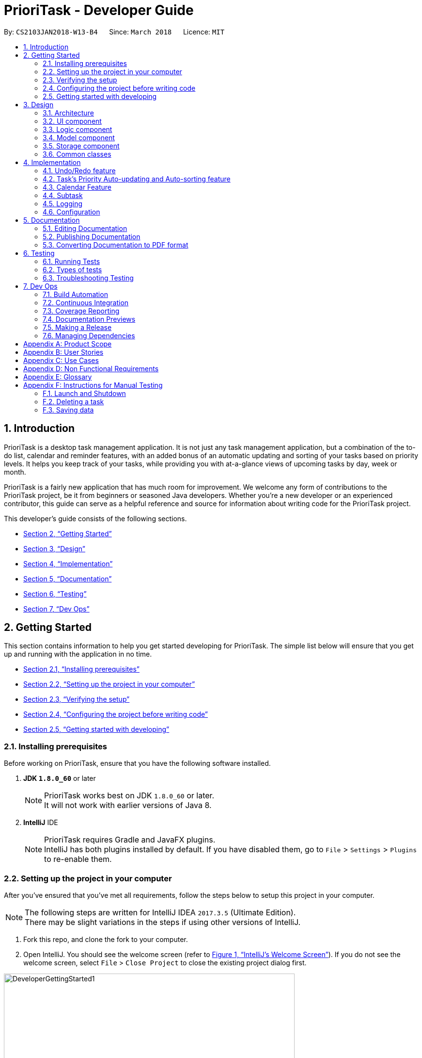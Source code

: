 = PrioriTask - Developer Guide
:linkcss:
:icons: font
:toc:
:toc-title:
:toc-placement: preamble
:sectnums:
:imagesDir: images
:stylesDir: stylesheets
:stylesheet: guides-style.css
:xrefstyle: full
ifdef::env-github[]
:tip-caption: :bulb:
:note-caption: :information_source:
endif::[]
:repoURL: https://github.com/CS2103JAN2018-W13-B4/main

By: `CS2103JAN2018-W13-B4`      Since: `March 2018`      Licence: `MIT`

== Introduction

PrioriTask is a desktop task management application. It is not just any task management application, but a combination of the to-do list, calendar and reminder features, with an added bonus of an automatic updating and sorting of your tasks based on priority levels. It helps you keep track of your tasks, while providing you with at-a-glance views of upcoming tasks by day, week or month.

PrioriTask is a fairly new application that has much room for improvement. We welcome any form of contributions to the PrioriTask project, be it from beginners or seasoned Java developers. Whether you're a new developer or an experienced contributor, this guide can serve as a helpful reference and source for information about writing code for the PrioriTask project.

This developer's guide consists of the following sections.

* <<Getting Started>>
* <<Design>>
* <<Implementation>>
* <<Documentation>>
* <<Testing>>
* <<Dev Ops>>

== Getting Started

This section contains information to help you get started developing for PrioriTask. The simple list below will ensure that you get up and running with the application in no time.

* <<Installing prerequisites>>
* <<Setting up the project in your computer>>
* <<Verifying the setup>>
* <<Configuring the project before writing code>>
* <<Getting started with developing>>

=== Installing prerequisites

Before working on PrioriTask, ensure that you have the following software installed.

. *JDK `1.8.0_60`* or later
+
[NOTE]
PrioriTask works best on JDK `1.8.0_60` or later. +
It will not work with earlier versions of Java 8.
+

. *IntelliJ* IDE
+
[NOTE]
PrioriTask requires Gradle and JavaFX plugins. +
IntelliJ has both plugins installed by default. If you have disabled them, go to `File` > `Settings` > `Plugins` to re-enable them.

=== Setting up the project in your computer

After you've ensured that you've met all requirements, follow the steps below to setup this project in your computer.

[NOTE]
The following steps are written for IntelliJ IDEA `2017.3.5` (Ultimate Edition). +
There may be slight variations in the steps if using other versions of IntelliJ.

. Fork this repo, and clone the fork to your computer.
. Open IntelliJ. You should see the welcome screen (refer to <<fig-GettingStarted1>>). If you do not see the welcome screen, select `File` > `Close Project` to close the existing project dialog first.

[[fig-GettingStarted1]]
.IntelliJ's Welcome Screen
image::DeveloperGettingStarted1.png[width="600"]

[start=3]
. Click on `Import Project`.
. Locate the cloned folder, and select it. Click `OK`. You will be directed to the `Import Project` window (refer to <<fig-GettingStarted2>>).

[[fig-GettingStarted2]]
.The first page of the `Import Project` window
image::DeveloperGettingStarted2.png[width="600"]

[start=5]
. Check the `Create project from existing sources` box and click `Next`. You will be directed to the next window (refer to <<fig-GettingStarted3>>).

[[fig-GettingStarted3]]
.The second page of the `Import Project` window
image::DeveloperGettingStarted3.png[width="600"]

[start=6]
. Fill up the necessary information as follows, and click `Next`. You will be directed to the next window.
. Click `Next` until to reach the window to select the project SDK (refer to <<fig-GettingStarted4>>).

[[fig-GettingStarted4]]
.Selecting project SDK in the `Import Project` window
image::DeveloperGettingStarted4.png[width="600"]

[start=8]
. Click on the JDK `1.8` folder in the left pane and click `Next`. If you do not see a JDK `1.8` folder, click on `+` > `JDK`, and find the directory of the JDK.
. Click `Next` until you reach the last window. Click `Finish` to complete the import of the project. The project will be loaded and you will be brought to the main project window (refer to <<fig-GettingStarted5>>).

[[fig-GettingStarted5]]
.Main Project Window
image::DeveloperGettingStarted5.png[width="600"]

[start=10]
. Select `File` > `New` > `Module from Existing Sources...`.
. Locate the `build.gradle` file and select it. Click `OK`. You will be directed to the `Import Module from Gradle` window (refer to <<fig-GettingStarted6>>).

[[fig-GettingStarted6]]
.`Import Module from Gradle` Window
image::DeveloperGettingStarted6.png[width="600"]

. Click `OK` to accept the default settings.
. Open the `Terminal` (select `Tool Windows` > `Terminal`) and run the command `gradlew processResources` (run `./gradlew processResources` for Mac/Linux users). It should finish with the `BUILD SUCCESSFUL` message. +
This will generate all resources required by the application and tests.

=== Verifying the setup

After setting up the project, do the following steps to verify that the project has been correctly set up.

. Run the `seedu.organizer.MainApp` and try a few commands. You may refer to the <<UserGuide#, UserGuide.adoc>> for more information about the commands.
. <<Testing,Run the tests>> to ensure they all pass.

=== Configuring the project before writing code

Before you begin developing, there are a few configurations to be done to ensure that the code you write meets our project standards.

==== Configuring the coding style

This project follows https://github.com/oss-generic/process/blob/master/docs/CodingStandards.adoc[oss-generic coding standards]. IntelliJ's default style is mostly compliant with ours but it uses a different import order from ours. To rectify,

. Go to `File` > `Settings...` (Windows/Linux), or `IntelliJ IDEA` > `Preferences...` (Mac).
. Select `Editor` > `Code Style` > `Java`.
. Click on the `Imports` tab to set the order.

* For `Class count to use import with '\*'` and `Names count to use static import with '*'`: Set to `999` to prevent IntelliJ from contracting the import statements.
* For `Import Layout`: The order is `import static all other imports`, `import java.\*`, `import javax.*`, `import org.\*`, `import com.*`, `import all other imports`. Add a `<blank line>` between each `import`.

Optionally, you can follow the <<UsingCheckstyle#, UsingCheckstyle.adoc>> document to configure Intellij to check style-compliance as you write the code.

==== Setting up CI

This project relies heavily on Travis to perform Continuous Integration (CI). You may also set up Travis for your fork. See <<UsingTravis#, UsingTravis.adoc>> to learn how to set it up.

After setting up Travis, you can optionally set up coverage reporting for your team fork (see <<UsingCoveralls#, UsingCoveralls.adoc>>).

[NOTE]
Coverage reporting could be useful for a team repository that hosts the final version, but is not that useful for your personal fork.

Optionally, you can set up AppVeyor as a second CI (see <<UsingAppVeyor#, UsingAppVeyor.adoc>>).

[NOTE]
Having both Travis and AppVeyor ensures the application works on both Unix-based platforms and Windows-based platforms (Travis is Unix-based and AppVeyor is Windows-based).

=== Getting started with developing

When you are ready to start developing,

1. Read <<Design-Architecture>> to get some sense of the overall design.
2. Look at <<Implementation>> to find out more about the major features, and better understand how you can contribute enhancements to those features.

== Design

PrioriTask consists of multiple components written in Java, with data being written and stored in XML files. This section contains an overview of the architecture systems used to design and implement the application, and an introduction to some of its major components.

[[Design-Architecture]]
=== Architecture

The *_Architecture Diagram_* given below explains the high-level design of the application.

[TIP]
The `.pptx` files used to create diagrams in this document can be found in the link:{repoURL}/docs/diagrams/[diagrams] folder. To update a diagram, modify the diagram in the pptx file, select the objects of the diagram, and choose `Save as picture`.

.Architecture Diagram
image::Architecture.png[width="600"]

Given below is a quick overview of each component. The two main components of the application includes:

. `Main`, with only one class called link:{repoURL}/src/main/java/seedu/address/MainApp.java[`MainApp`]. It is responsible for,

.. Initializing the components in the correct sequence, and connecting them up with each other at application launch.
.. Shutting down the components and invoking cleanup method where necessary during shut down.

. <<Design-Commons,*`Commons`*>>, representing a collection of classes used by multiple other components. Two of those classes play important roles at the architecture level.

.. `EventsCenter` : This class (written using https://github.com/google/guava/wiki/EventBusExplained[Google's Event Bus library]) is used by components to communicate with other components using events (i.e. a form of _Event Driven_ design).
.. `LogsCenter` : This class is used by many classes to write log messages to the application's log file.

The rest of the application consists of four components:

. <<Design-Ui,*`UI`*>>: Represents the UI of the application
. <<Design-Logic,*`Logic`*>>: Executes commands
. <<Design-Model,*`Model`*>>: Holds the data of the application in-memory
. <<Design-Storage,*`Storage`*>>: Reads data from, and writes data to, the hard disk

Each of the four components,

* Defines its _API_ in an `interface` with the same name as the Component.
* Exposes its functionality using a `{Component Name}Manager` class.

For example, the `Logic` component (refer to <<fig-LogicComponent>>) defines it's API in the `Logic.java` interface and exposes its functionality using the `LogicManager.java` class.

[[fig-LogicComponent]]
.Class Diagram of the Logic Component
image::LogicClassDiagram.png[width="800"]

[.infoblock]
====
[infoblock-title]#*More Information*#

[discrete]
==== Events-Driven nature of the design

The _Sequence Diagram_ below shows how the components interact for the scenario where the user issues the command `delete 1`.

.Component interactions for `delete 1` command (part 1)
image::SDforDeleteTask.png[width="800"]

[NOTE]
Note how the `Model` simply raises a `OrganizerChangedEvent` when the Organizer data are changed, instead of asking the `Storage` to save the updates to the hard disk.

The diagram below shows how the `EventsCenter` reacts to that event, which eventually results in the updates being saved to the hard disk and the status bar of the UI being updated to reflect the 'Last Updated' time.

.Component interactions for `delete 1` command (part 2)
image::SDforDeleteTaskEventHandling.png[width="800"]

[NOTE]
Note how the event is propagated through the `EventsCenter` to the `Storage` and `UI` without `Model` having to be coupled to either of them. This is an example of how this Event Driven approach helps us reduce direct coupling between components.
====

The sections below give more details of each component.

[[Design-Ui]]
=== UI component

The UI consists of a `MainWindow` that is made up of numerous parts (e.g.`CommandBox`, `ResultDisplay`, `TaskListPanel`, `StatusBarFooter`, `CalendarPanel`, etc.). All these, including the `MainWindow`, inherit from the abstract `UiPart` class.

The class diagram below describes the structure of the `UI` component.

.Structure of the UI Component
image::UiClassDiagram.png[width="800"]

*API* : link:{repoURL}/src/main/java/seedu/organizer/ui/Ui.java[`Ui.java`]

The `UI` component uses JavaFX UI framework. The layout of these UI parts are defined in matching `.fxml` files that are in the `src/main/resources/view` folder. For example, the layout of the link:{repoURL}/src/main/java/seedu/address/ui/MainWindow.java[`MainWindow`] is specified in link:{repoURL}/src/main/resources/view/MainWindow.fxml[`MainWindow.fxml`]

The `UI` component,

* Executes user commands using the `Logic` component.
* Binds itself to some data in the `Model` so that the UI can auto-update when data in the `Model` change.
* Responds to events raised from various parts of the App and updates the UI accordingly.

[[Design-Logic]]
=== Logic component

The `Logic` component consists of the commands and their respective parsers (if necessary). For commands requiring parsers, they are defined in `.java` files prefixed with _'-Parser'_ that are in the `src/main/java/logic/parser` folder. For example, the parser for `AddCommand` is specified in `AddCommandParser.java`.

The class diagram below gives an overview of the structure of the `Logic` component.

[[fig-LogicClassDiagram]]
.Structure of the Logic Component
image::LogicClassDiagram.png[width="800"]

*API* :
link:{repoURL}/src/main/java/seedu/organizer/logic/Logic.java[`Logic.java`]

There are two types of commands. Commands that modify the state of the organizer inherit from the `UndoableCommand` class, to be used by the undo/redo mechanism (see <<Undo/Redo feature>> for more information). Commands that do not modify the state of the organizer, and cannot be undone, inherit from the `Command` class instead.

The class diagram below gives a more detailed overview of how the command system in the `Logic` component works. It shows the finer details concerning `XYZCommand` and `Command` in <<fig-LogicClassDiagram>>.

.Structure of Commands in the Logic Component
image::LogicCommandClassDiagram.png[width="800"]

Given below is the Sequence Diagram for interactions within the `Logic` component for the `execute("delete 1")` API call.

.Interactions Inside the Logic Component for the `delete 1` Command
image::DeleteTaskSdForLogic.png[width="800"]

The sequence flow is as follows:

.  `Logic` uses the `OrganizerParser` class to parse the user command.
.  This results in a `Command` object which is executed by the `LogicManager`.
.  The command execution can affect the `Model` (e.g. adding a task) and/or raise events.
.  The result of the command execution is encapsulated as a `CommandResult` object which is passed back to the `UI`.

[[Design-Model]]
=== Model component

The `Model` component consists of a `UniqueTaskList` and `UniqueTagList` that contains and manipulates the data within the application using an `ObservableList`. The component also includes `Task`, and its respective parameters (e.g. `Name`, `Priority`, `Date Added`, etc.).

The class diagram below gives an overview of the structure of the `Model` component.

.Structure of the Model Component
image::ModelClassDiagram.png[width="800"]

*API* : link:{repoURL}/src/main/java/seedu/organizer/model/Model.java[`Model.java`]

The `Model`,

* stores a `UserPref` object that represents the user's preferences.
* stores the Organizer data.
* updates Tasks' priority levels within the Organizer via the `UniqueTaskList` automatically.
* sorts tasks within the Organizer.
* exposes an unmodifiable `ObservableList<Task>` that can be 'observed' (e.g. the UI can be bound to this list so that the UI automatically updates when the data in the list changes).
* does not depend on any of the other three components.

[[Design-Storage]]
=== Storage component

The `Storage` component consists of the `XmlOrganizerStorage`, which reads data from, and writes data to, the hard disk. Data is stored in XML format, and can be retrieved from `data` > `organizer.xml`. The component also contains the `UserPrefsStorage`, which stores user preferences (e.g. the application window's preferred height and width) in a JSON file. The file is titled `preferences.json`, and can be retrieved from the main folder.

The class diagram below gives an overview of the structure of the `Storage` component.

.Structure of the Storage Component
image::StorageClassDiagram.png[width="800"]

*API* : link:{repoURL}/src/main/java/seedu/organizer/storage/Storage.java[`Storage.java`]

The `Storage` component,

* saves `UserPref` objects in JSON format and reads it back.
* saves the Organizer data in XML format and reads it back.

[[Design-Commons]]
=== Common classes

Classes used by multiple components are in the `seedu.organizer.commons` package. Such classes include the `EventsCenter` and `LogsCenter`.

== Implementation

This section describes some noteworthy details on how certain features are implemented.

// tag::undoredo[]
=== Undo/Redo feature
==== Current Implementation

The undo/redo mechanism is facilitated by an `UndoRedoStack`, which resides inside `LogicManager`. It supports undoing and redoing of commands that modifies the state of the organizer (e.g. `add`, `edit`). Such commands inherit from `UndoableCommand`.

`UndoRedoStack` only deals with `UndoableCommands`. Commands that cannot be undone inherit from `Command` instead. The following diagram shows the inheritance diagram for commands:

.Reference from Figure 7.
image::LogicCommandClassDiagram.png[width="800"]

`UndoableCommand` adds an extra layer between the abstract `Command` class and concrete commands that can be undone, such as the `DeleteCommand`. Note that extra tasks need to be done when executing a command in an _undoable_ way, such as saving the state of the organizer before execution. `UndoableCommand` contains the high-level algorithm for those extra tasks while child classes implement the details of how to execute the class-specific command. Note that this technique of putting the high-level algorithm in the parent class and lower-level steps of the algorithm in child classes is also known as the https://www.tutorialspoint.com/design_pattern/template_pattern.htm[template pattern].

Commands that are not undoable are implemented this way:
[source,java]
----
public class ListCommand extends Command {
    @Override
    public CommandResult execute() {
        // ... list logic ...
    }
}
----

With the extra layer, the commands that are undoable are implemented this way:
[source,java]
----
public abstract class UndoableCommand extends Command {
    @Override
    public CommandResult execute() {
        // ... undo logic ...

        executeUndoableCommand();
    }
}

public class DeleteCommand extends UndoableCommand {
    @Override
    public CommandResult executeUndoableCommand() {
        // ... delete logic ...
    }
}
----

===== Scenario

Suppose that the user has just launched the application. The `UndoRedoStack` will be empty at the beginning.

The user executes a new `UndoableCommand`, `delete 5`, to delete the 5th task in the organizer. The current state of the organizer is saved before the `delete 5` command executes. The `delete 5` command will then be pushed onto the `undoStack` (the current state is saved together with the command).

.UndoRedoStack `delete 5` command execution
image::UndoRedoStartingStackDiagram.png[width="800"]

As the user continues to use the program, more commands are added into the `undoStack`. For example, the user may execute `add n/Study ...` to add a new task.

.UndoRedoStack `add n/Study ...` command execution
image::UndoRedoNewCommand1StackDiagram.png[width="800"]

[NOTE]
If a command fails its execution, it will not be pushed to the `UndoRedoStack` at all.

The user now decides that adding the task was a mistake, and decides to undo that action using `undo`.

We will pop the most recent command out of the `undoStack` and push it back to the `redoStack`. We will restore the organizer to the state before the `add` command executed.

.UndoRedoStack `undo` command execution
image::UndoRedoExecuteUndoStackDiagram.png[width="800"]

[NOTE]
If the `undoStack` is empty, then there are no other commands left to be undone, and an `Exception` will be thrown when popping the `undoStack`.

The following sequence diagram shows how the undo operation works:

.UndeRedoStack sequence diagram
image::UndoRedoSequenceDiagram.png[width="800"]

Redo does the exact opposite (pops from `redoStack`, push to `undoStack`, and restores the organizer to the state after the command is executed).

[NOTE]
If the `redoStack` is empty, then there are no other commands left to be redone, and an `Exception` will be thrown when popping the `redoStack`.

The user now decides to execute a new command, `clear`. As before, `clear` will be pushed into the `undoStack`. This time the `redoStack` is no longer empty. It will be purged as it no longer make sense to redo the `add n/Study` command (this is the behavior that most modern desktop applications follow).

.UndoRedoStack `clear` command execution
image::UndoRedoNewCommand2StackDiagram.png[width="800"]

Commands that are not undoable are not added into the `undoStack`. For example, `list`, which inherits from `Command` rather than `UndoableCommand`, will not be added after execution:

.UndoRedoStack `list` command execution
image::UndoRedoNewCommand3StackDiagram.png[width="800"]

The following activity diagram summarizes what happens inside the `UndoRedoStack` when a user executes a new command:

.UndoRedoStack activity diagram
image::UndoRedoActivityDiagram.png[width="650"]

==== Design Considerations

===== Aspect: Implementation of `UndoableCommand`

* **Alternative 1 (current choice):** Add a new abstract method `executeUndoableCommand()`
** Pros: Any undone/redone functionality is not lost as it is now part of the default behaviour. Classes that deal with `Command` do not have to know that `executeUndoableCommand()` exist.
** Cons: Hard for new developers to understand the template pattern.
* **Alternative 2:** Just override `execute()`
** Pros: Does not involve the template pattern, easier for new developers to understand.
** Cons: Classes that inherit from `UndoableCommand` must remember to call `super.execute()`, or lose the ability to undo/redo.

===== Aspect: How undo & redo executes

* **Alternative 1 (current choice):** Saves the entire organizer.
** Pros: Easy to implement.
** Cons: May have performance issues in terms of memory usage.
* **Alternative 2:** Individual command knows how to undo/redo by itself.
** Pros: Will use less memory (e.g. for `delete`, just save the task being deleted).
** Cons: Need to ensure that the implementation of the counter to each command is correct.


===== Aspect: Type of commands that can be undone/redone

* **Alternative 1 (current choice):** Only include commands that modifies the organizer (`add`, `clear`, `edit`).
** Pros: Only reverts changes that are hard to change back (the view can easily be re-modified as no data are * lost).
** Cons: User might think that undo also applies when the list is modified (undoing filtering for example), * only to realize that it does not do that, after executing `undo`.
* **Alternative 2:** Include all commands.
** Pros: Might be more intuitive for the user.
** Cons: User have no way of skipping such commands if he or she just want to reset the state of the organizer and not the view.
**Additional Info:** See our discussion  https://github.com/se-edu/addressbook-level4/issues/390#issuecomment-298936672[here].


===== Aspect: Data structure to support the undo/redo commands

* **Alternative 1 (current choice):** Use separate stack for undo and redo
** Pros: Easy to understand for new Computer Science student undergraduates, who are likely to be * the new incoming developers of our project.
** Cons: Logic is duplicated twice. For each new command executed, both `HistoryManager` and `UndoRedoStack` must be updated.
* **Alternative 2:** Use `HistoryManager` for undo/redo
** Pros: Do not need to maintain a separate stack, and just reuse what is already in the codebase.
** Cons: Requires dealing with commands that have already been undone: Must remember to skip these commands. Violates Single Responsibility Principle and Separation of Concerns as `HistoryManager` now needs to do two * different things.
// end::undoredo[]

// tag::taskpriority[]
=== Task's Priority Auto-updating and Auto-sorting feature
==== Current Implementation

The autoupdating and autosorting mechanism resides inside `UniqueTaskList`. The `UniqueTaskList` is responsible for updating each Task’s priority level and sorting the `ObservableList<Task>` whenever a new `Task` is added. In addition, whenever a `Task` is edited, the `ObservableList<Task>` is sorted again.

===== Description of `UniqueTaskList` 's `add` method

The `add` method of the `UniqueTaskList` class is implemented as such:

[source,java]
----
public void add(Task toAdd) throws DuplicateTaskException {
    //check non null and no duplicate task
    toAdd = updatePriority(toAdd);
    internalList.add(toAdd);
    sortTasks();
}
----

===== Priority Auto-updating feature

The `updatePriority` method returns a new `Task` with a new `Priority` based on the current date, `AddedDate`, and `Deadline`.

The new `Priority` level will remain within the range of 0 - 9. The new `Priority` is calculated as such :

* If the current date is equal to the `AddedDate`
** `Priority` remains the same.
* If the current date is past the `Deadline`
** `Priority` is set to the `HIGHEST_SETTABLE_PRIORITY_LEVEL` : 9
* If the current date is before the `Deadline` and not equal to the `AddedDate`
** `Priority` is calculated via the following formula :

[source,java]
----
priorityDifferenceFromMax = HIGHEST_SETTABLE_PRIORITY_LEVEL - currentPriority

dayDifferenceCurrentToDeadline = Duration.between(currentDate, deadline)

dayDifferenceAddedToDeadline = Duration.between(dateAdded, deadline)

priorityToIncrease = priorityDifferenceFromMax * ((dayDifferenceAddedToDeadline - dayDifferenceCurrentToDeadline) / dayDifferenceAddedToDeadline)

newPriority = currentPriority + priorityToIncrease
----

The new `Task` with its updated `Priority` will then be added to `UniqueTaskList`’s `internalList`. Following that, the `internalList` is sorted via the `sortTasks` method. The `sortTasks` method is implemented as such:

[source,java]
----
private void sortTasks() {
    internalList.sort(Task.priorityComparator());
}
----

===== Task Auto-sorting feature

The `sortTasks` method makes use of the `ObservableList` class’s `sort` method and `Task`’s `priorityComparator` method. The `priorityComparator` method returns a `Comparator` that sorts `Task` s based on descending `Priority` levels. The `internalList` is sorted with respect to the comparator.

===== Scenario

Consider an `addTask` method call by the `Organizer`. The current date is 2018-03-19.

The following is a sequence diagram which represents the `Organizer` adding a Study `Task`.

.addTask(Study) method execution sequence diagram
image::OrganizerAddTaskSequenceDiagram.png[width="800"]

Suppose the `tasks` currently contains the following two `Task` s.

.`tasks` 's initial `Task` s
image::OrganizerAddTaskDiagram1.png[width="600"]

The following figure represents the "Study" `Task`.

."Study" `Task`
image::OrganizerAddTaskDiagram2.png[width="200"]

When `tasks` calls `updatePriority(Study)`, the new priority level is calculated as such :

[source,java]
----
priorityDifferenceFromMax = 9 - 0 = 9

dayDifferenceCurrentToDeadline = 14

dayDifferenceAddedToDeadline = 31

priorityToIncrease = 9 * ((31 - 14) / 31) = 4

newPriority = 0 + 4 = 4
----

A new "Study" `Task` is created and added to the `internalList`.

.`internalList` after "Study" `Task` is added
image::OrganizerAddTaskDiagram3.png[width="600"]

The `sortTasks` method is then called, which calls the `priorityCompartor` method, and uses the `Comparator` returned to sort the `Task` s. This results in the following `UniqueTaskList`.

.`internalList` after `sortTasks` is called
image::OrganizerAddTaskDiagram4.png[width="600"]

==== Design Considerations
===== Aspect : Implementation of `updatePriority`

* Alternative 1 (current choice): Add a new method `updatePriority` in UniqueTaskList’s `add`
** Pros : Convenient to update the priority during this method call; since during initialization of `Organizer`, `add` is called for every `Task` to initialize the `UniqueTaskList`.
** Cons : Possible violation of Single Responsibility Principle and Separation of Concerns as `UniqueTaskList` now updates `Task` priorities and stores `Task` s.
* Alternative 2 : Add a new class `UpdatedUniqueTaskList` which extends `UniqueTaskList`
** Pros : Removes violation of Single Responsibility Principle and Separation of Concerns in Alternative 1.
** Cons : Repeats the logic in `UniqueTaskList` while adding one method.

===== Aspect : How `updatePriority` executes

* Alternative 1 (current choice) : Return a new `Task` with new `Priority`
** Pros : Easy to implement.
** Cons : A new object is created twice during every addition, even if `Priority` is not updated; Hence slightly inefficient.
* Alternative 2 : Edit the `Priority` parameter of the `Task`
** Pros : No new objects are created.
** Cons : Requires major overhaul of `Task` and it’s parameters to be mutable.

===== Aspect : Scope of `updatePriority` and `sortTasks`

* Alternative 1 (current choice) : Implement within `Model`
** Pros : No need to deal with commands, and fits with the idea of automation.
** Cons : Concern of updating priorities and sorting tasks may not lie with `Model` but `Logic`.
* Alternative 2 : Implement within `Logic`
** Pros : Fits with the concern of updating priorities and sorting tasks.
** Cons : Requires development of commands and extra command calls to be automatically called upon start of application; unnecessary trouble for same feature.

// end::taskpriority[]

// tag::calendar[]
=== Calendar Feature
==== Current Implementation

The calendar feature is facilitated by the `Calendar` class, which supports the `CalendarPanel`. The `Calendar` is responsible for displaying a monthly calendar view to the users through the `CalendarPanel`. The following diagram describes the structure of the calendar system:

.UML Class Diagram for Calendar
image::CalendarComponentClassDiagram.png[width="800"]

As you can see from the diagram, `MonthView` facilitates the drawing of the calendar, while `Calendar` supports the display of the calendar onto the `CalendarPanel`. The `MonthView` interacts very closely with the corresponding FXML file.

The following diagram shows the basic layout of the calendar:

.Basic Calendar Layout
image::MonthViewLayoutDiagram.png[width="700"]

The basic calendar layout (refer to Figure 25) is reflected in `MonthView.fxml`. It is loaded by `MonthView` which uses the JavaFX layout objects extensively when drawing the calendar. An example would be the `addMonthDate` method, which adds a particular date to the exact `column` and `row` of the `taskCalendar`.

The `addMonthDate` method is implemented as such:

[source,java]
----
private void addMonthDate(Text dateToPrint, int column, int row) {
    taskCalendar.add(dateToPrint, column, row);
    taskCalendar.setHalignment(dateToPrint, HPos.LEFT);
    taskCalendar.setValignment(dateToPrint, VPos.TOP)
}
----

Both the `Calendar` and `CalendarPanel` use the JavaFX `StackPane` object as a placeholder for the `MonthView`. After loading the respective FXML files, methods in the `Calendar` and `CalendarPanel` fetch the display for the `MonthView` as such:

[source,java]
----
public void getCurrentMonth(YearMonth currentYearMonth) throws IOException {
    // draws the calendar for the current month
    calendarPlaceholder.getChildren().add(monthView.getRoot());
}

private void createMainView() throws IOException {
    // fetches the calendar view
    calendarPane.getChildren().add(calendar.getRoot());
}
----

// end::calendar[]

// tag::subtask[]
=== Subtask
==== Current Implementation

Subtask feature allows user to split their tasks into multiple subtasks. This feature allows user to better
manage their task. It is implemented using `Subtask` class and `UniqueSubtaskList` class as shown by the diagram below:

.Subtask UML Class Diagram
image::SubtaskComponentDiagram.png[width="500"]

`UniqueSubtaskList` is created to ensure that no task has a duplicated subtask.

*Subtask management*

To manage the subtasks (Add, edit, etc), a copy of the `Task` object is created, since `Task` is immutable.

==== Design Consideration
===== Aspect: Implementation of `Subtask`
* **Alternative 1 (current implementation):** Add a new class `Subtask`
** Pros: Better isolation and easier modification to `Subtask` if needed.
** Cons: Restricts the possibility of having a subtask that has subtasks.

* **Alternative 2:** Use current `Task` class
** Pros: Easier to implement and subtask will share the same properties with `Task`.
** Cons: Possibility of having a cyclic subtask (a task that is also a subtask of it self) if not handled carefully.

===== Aspect: Implementation of `UniqueSubtaskList`
* **Alternative 1 (current implementation):** Use `List` to store subtasks.
** Pros: Easier to implement.
** Cons: Performance issues when data is large, since most operations in `UniqueSubtaskList`
is `O(n)`.

* **Alternative 2 (Planned for implementation):** Use a combination of BBST and LinkedList to store subtasks.
** Pros: Faster than the first alternative since each operation is `O(log n)`.
** Cons: Harder to implement and more robust testing is required since it is more bug prone.

// end::subtask[]

=== Logging

We are using `java.util.logging` package for logging. The `LogsCenter` class is used to manage the logging levels and logging destinations.

* The logging level can be controlled using the `logLevel` setting in the configuration file (See <<Implementation-Configuration>>).
* The `Logger` for a class can be obtained using `LogsCenter.getLogger(Class)` which will log messages according to the specified logging level.
* Currently log messages are output through the `Console` and to a `.log` file.

*Logging Levels*

* `SEVERE` : A message level indicating a _serious_ failure (e.g. failure resulting in application termination).
* `WARNING` : A message level indicating a _potential_ problem (e.g. application can still continue, but do so with caution).
* `INFO` : A message level for _informational_ messages (e.g. noteworthy actions by the application).
* `FINE` : A message level providing _tracing_ information (e.g. print the actual list of an array instead of its size).

[[Implementation-Configuration]]
=== Configuration

Certain properties of the application (e.g App name, logging level) can be controlled through the configuration file (default: `config.json`).

== Documentation

Asciidoc is used for writing documentation.

[NOTE]
Asciidoc was chosen over Markdown as asciidoc provides more flexibility in formatting.

=== Editing Documentation

See <<UsingGradle#rendering-asciidoc-files, UsingGradle.adoc>> to learn how to render `.adoc` files locally to preview the end result of edits.

Alternatively, the AsciiDoc plugin for IntelliJ provides a real-time view of `.adoc` file edits .

=== Publishing Documentation

See <<UsingTravis#deploying-github-pages, UsingTravis.adoc>> to learn how to deploy GitHub Pages using Travis.

=== Converting Documentation to PDF format

https://www.google.com/chrome/browser/desktop/[Google Chrome] can be used for converting documentation to PDF format, as Chrome's PDF engine preserves hyperlinks used in webpages.

The following are the steps to convert the project documentation files to PDF format:

.  Follow the instructions in <<UsingGradle#rendering-asciidoc-files, UsingGradle.adoc>> to convert the AsciiDoc files in the `docs/` directory to HTML format.
.  Access the generated HTML files in the `build/docs` folder, right click on them and select `Open with` -> `Google Chrome`.
.  Within Chrome, click on the `Print` option in Chrome's menu.
.  Set the destination to `Save as PDF`, then click `Save` to save a copy of the file in PDF format. For the best results, use the settings indicated in the screenshot below.

.Saving documentation as PDF files in Chrome
image::chrome_save_as_pdf.png[width="300"]

[[Testing]]
== Testing

=== Running Tests

There are three ways to run tests.

[TIP]
The most reliable way to run tests is the third method. The first two methods might fail some GUI tests due to platform/resolution-specific idiosyncrasies.

*Method 1: Using IntelliJ JUnit test runner*

* To run all tests, right-click on the `src/test/java` folder and choose `Run 'All Tests'`.
* To run a subset of tests, you can right-click on a test package, test class, or a test and choose `Run 'ABC'`.

*Method 2: Using Gradle*

* Open a console and run the command `gradlew clean allTests` (Mac/Linux: `./gradlew clean allTests`).

[NOTE]
See <<UsingGradle#, UsingGradle.adoc>> for more info on how to run tests using Gradle.

*Method 3: Using Gradle (headless)*

Thanks to the https://github.com/TestFX/TestFX[TestFX] library, GUI tests can be run in the _headless_ mode. In the headless mode, GUI tests do not show up on the screen. This means that the developer is free to do something else while the tests are running.

To run the tests in headless mode, open a console and run the command `gradlew clean headless allTests` (Mac/Linux: `./gradlew clean headless allTests`).

=== Types of tests

There are two types of tests:

.  *GUI Tests* - Tests involving the GUI. They include:
.. _System Tests_ that tests the entire App by simulating user actions on the GUI. These are found in the `systemtests` package.
.. _Unit tests_ that test individual components. These are found in `seedu.organizer.ui` package.
.  *Non-GUI Tests* - Tests not involving the GUI. They include:
..  _Unit tests_ targeting the lowest level methods/classes. +
e.g. `seedu.organizer.commons.StringUtilTest`
..  _Integration tests_ that check the integration of multiple code units (these code units are assumed to be working). +
e.g. `seedu.organizer.storage.StorageManagerTest`
..  Hybrids of _unit_ and _integration_ tests. These tests check multiple code units as well as how they are connected together. +
e.g. `seedu.organizer.logic.LogicManagerTest`


=== Troubleshooting Testing
**Problem: `HelpWindowTest` fails with a `NullPointerException`.**

* Reason: `UserGuide.html`, a dependency which should be found in `src/main/resources/docs`, is missing.
* Solution: Execute Gradle task `processResources`.

== Dev Ops

=== Build Automation

See <<UsingGradle#, UsingGradle.adoc>> to learn how to use Gradle for build automation.

=== Continuous Integration

https://travis-ci.org/[Travis CI] and https://www.appveyor.com/[AppVeyor] are used to perform _Continuous Integration_ on the project. See <<UsingTravis#, UsingTravis.adoc>> and <<UsingAppVeyor#, UsingAppVeyor.adoc>> for more details.

=== Coverage Reporting

https://coveralls.io/[Coveralls] is used to track the code coverage of the project. See <<UsingCoveralls#, UsingCoveralls.adoc>> for more details.

=== Documentation Previews
When a pull request contains changes to asciidoc files, https://www.netlify.com/[Netlify] can be used to preview a HTML version of the edited asciidoc files. See <<UsingNetlify#, UsingNetlify.adoc>> for more details.

=== Making a Release

The following are steps to create a new release:

.  Update the version number in link:{repoURL}/src/main/java/seedu/address/MainApp.java[`MainApp.java`].
.  Generate a JAR file <<UsingGradle#creating-the-jar-file, using Gradle>>.
.  Tag the repo with the version number. e.g. `v0.1`
.  https://help.github.com/articles/creating-releases/[Create a new release using GitHub] and upload the JAR file you created.

=== Managing Dependencies

A project often depends on third-party libraries. For example, PrioriTask depends on the http://wiki.fasterxml.com/JacksonHome[Jackson library] for XML parsing. Managing these _dependencies_ can be automated using Gradle. For example, Gradle can download the dependencies automatically, which is better than the following alternatives: +
a. Include those libraries in the repo (this bloats the repo size) +
b. Require developers to download those libraries manually (this creates extra work for developers)

[appendix]
== Product Scope

*Target user profile*:

* Busy university students who have many tasks to keep track of.
* Takes many modules, is part of various student organizations, and has many activities.
* Prefers a digital organizer over a physical organizer.
* Requires help in monitoring numerous tasks and their levels of importance.
* Would like assistance in task planning.
* Is forgetful, and requires constant reminders.
* Prefers desktop apps over other types.
* Is reasonably comfortable with CLI apps.
* Can type fast.
* Prefers typing over mouse input.

*Value proposition*:

Help busy university students keep track of their tasks and priorities.

*Feature contribution*:

* Agus Sentosa Hermawan
** Major : Subtasks parameter
*** Allows tasks to be split into subtasks for better management.
** Minor : Toggle command
*** Allows tasks to be marked as completed.
* Dominic Kenn Lim
** Major : User login
*** Allows multiple users to access their private tasks within the same machine.
** Minor : Priority autosorting and autoupdate
*** Allows application to automatically manage task priority levels so that the user does not have to.
* Natania Djohaari
** Major : Recurring Tasks
*** Helps users automatically create tasks that are recurring.
** Minor : Date completed parameter
*** Allows users to view what date the task has been completed on.
* Yeo Guek Ling
** Major : Calendar
*** Allows users to be able to have a more concise view of task deadlines.
** Minor : Find deadline / description command
*** Allows users to be able to search the organizer for tasks even when they have forgotten the task's name.

[appendix]
== User Stories

The following is a list of user stories for PrioriTask.

Priorities: High (must have) - `* * \*`, Medium (nice to have) - `* \*`, Low (unlikely to have) - `*`

[width="59%",cols="22%,<23%,<25%,<30%",options="header",]
|=======================================================================
|Priority |As a ... |I want to ... |So that I can...
|`* * *` |new user |see usage instructions |refer to instructions when I forget how to use the application

|`* * *` |user |add a new task |

|`* * *` |user |add a priority level to a task |keep track of the priority levels of my tasks and allow the application to order tasks by priority levels

|`* * *` |user |add a deadline to a task |keep track of the deadlines of my tasks and allow the application to help me manage my priorities according to my deadlines

|`* *` |user |add a subtask to a task |split tasks into smaller subtasks for easier management

|`* *` |user |add tags to a task |organize the tasks based on groups such as modules or projects

|`* * *` |user |add a description to a task |give a task a description that cannot be sufficiently represented by name or subtasks

|`* * *` |user |delete a task |remove a task

|`* * *` |user |delete a deadline from a task |remove a task's deadline when necessary

|`* *` |user |delete a subtask from a task |remove a subtask I no longer need

|`* *` |user |delete a tag from a task |remove a tag from a task that no longer belongs to the group

|`* *` |user |delete a description from a task|remove a description that is no longer relevant

|`* *` |user |delete all tasks |remove all tasks quickly

|`* * *` |user |edit a task's name |update the task’s name when required

|`* * *` |user |edit a task's priority level |change a task's priority level when I need to re-organize my priorities

|`* * *` |user |edit a task's deadline |change a task's deadline

|`* *` |user |edit a subtask of a task |change a subtask's name

|`* * *`|user with many uncompleted tasks |have all tasks constantly ordered according to their priority levels |know the order I should complete my tasks

|`* *` |user |edit a task's description|change a task's description

|`* * *` |user |mark a task as complete |complete the task

|`* *` |user |mark a subtask as complete |keep track of subtasks already done

|`* * *` |user with many uncompleted tasks |view all uncompleted tasks |see all tasks that need to be done, along with the deadlines and priorities

|`* * *` |user |view all details of a task |view all details of a specified task, after seeing a list of all tasks

|`* * *` |user with many tasks |view all completed tasks |see all tasks that have been completed, for past reference

|`* *` |user with many tasks |view all tasks with a specific tag |locate all tasks with a specific tag, without the need for a manual search

|`* *` |user with many tasks |view all tasks within a certain deadline |locate all tasks within a certain deadline, without the need of a manual search

|`* *`|user |view a calender showing task's deadlines|see a chronic overview of all tasks and their deadlines

|`* *` |user with many tasks |find a task by name |locate a task without the need to search through an entire list

|`* *` |user with many tasks |find a task by description|locate a task when I have forgotten it's name

|`* *` |user who is forgetful |have tasks' priority levels be automatically updated as deadline approaches |be reminded to complete tasks

|`* *` |user who is forgetful |have tasks' priority levels be automatically increased to maximum level any are still uncompleted after the deadline has passed |be reminded to complete tasks which are past the deadline

|`* *` |user |have a reminder of tasks with high priority levels |be reminded to complete tasks with high priority levels

|`* *` |user |undo an operation |revert an operation

|`* *` |user |redo an undo operation |redo an undo operation

|`* *` |user |have a task with no priority level to have it’s priority level be automatically set to the lowest priority level |have priority levels for all tasks even if I had forgotten to set the priority levels

|`*` |user |change the view of the calendar |choose to view the calendar by year, month, week, or day

|`*` |user |reorder a task's subtasks |rearrange the order of a task's subtasks when necessary

|`*` |user |recover my past data |rewrite existing data by recovering past data when necessary

|`* *`|user using the same machine as others |have my tasks privatized | avoid privacy issues

|`* *`|user using the same machine as others |create a user account |

|`* *`|user using the same machine as others |login to PrioriTask with my own account |manage my own tasks

|`* *`|user using the same machine as others |logout of PrioriTask |ensure privacy of my tasks

|`* *`|user who has a user account |retrieve my password |login to my account if I forget my password
|=======================================================================

[appendix]
== Use Cases

(For all use cases below, the *System* is the `Organizer` and the *Actor* is the `user`, unless specified otherwise)

[discrete]
=== Use case: Add task

*MSS*

1.  User creates an account.
2.  User logs into PrioriTask.
3.  User requests to add a task.
4.  Organizer shows the newly added task as part of a list of all tasks.
+
Use case ends.

*Extensions*

[none]
* 1a. User already exists.
+
** 1a1. Organizer shows an error message.
+
Use case resumes at step 1.

* 2a. User does not exist.
+
** 2a1. Organizer shows an error message.
+
Use case resumes at step 2.

* 3a. Invalid parameters given.
+
** 3a1. Organizer shows an error message.
+
Use case resumes at step 3.

[discrete]
=== Use case: Delete task

*MSS*

1.  User logs into PrioriTask.
2.  User requests to delete a task.
3.  Organizer shows a list of tasks without the deleted task.
+
Use case ends.

*Extensions*

[none]
* 1a. User does not exist.
+
** 1a1. Organizer shows an error message.
+
Use case resumes at step 1.

* 2a. Invalid index is given.
+
** 2a1. Organizer shows an error message.
+
Use case resumes at step 2.


[appendix]
== Non Functional Requirements

.  Should work on any <<mainstream-os,mainstream OS>> as long as it has Java `1.8.0_60` or higher installed.
.  Should be able to hold up to 1000 tasks without a noticeable sluggishness in performance for typical usage.
.  A user with above average typing speed for regular English text (i.e. not code, not system admin commands) should be able to accomplish most of the tasks faster using commands than using the mouse.
.  Should come with a help feature and various helper messages so that it is usable by a novice who had only have minimal CLI experience.
.  Users are expected to know how to set up the project without an installer.
.  The end product is geared towards power users, and may not be suitable for everyone.

[appendix]
== Glossary

[[mainstream-os]] Mainstream OS::
Windows, Linux, Unix, OS-X

[[private-contact-detail]] Private contact detail::
A contact detail that is not meant to be shared with others

[appendix]
== Instructions for Manual Testing

Given below are instructions to test the app manually.

[NOTE]
These instructions only provide a starting point for testers to work on; testers are expected to do more _exploratory_ testing.

=== Launch and Shutdown

. Initial launch

.. Download the jar file and copy into an empty folder.
.. Double-click the jar file. +
   Expected: Shows the GUI with an empty task list. The window size may not be optimum.

. Saving window preferences

.. Resize the window to an optimum size. Move the window to a different location. Close the window.
.. Re-launch the app by double-clicking the jar file. +
   Expected: The most recent window size and location is retained.

_{ more test cases ... }_

=== Deleting a task

. Deleting a task while all tasks are listed

.. Prerequisites: List all tasks using the `list` command. Multiple tasks in the list.
.. Test case: `delete 1` +
   Expected: First contact is deleted from the list. Details of the deleted contact shown in the status message. Timestamp in the status bar is updated.
.. Test case: `delete 0` +
   Expected: No task is deleted. Error details shown in the status message. Status bar remains the same.
.. Other incorrect delete commands to try: `delete`, `delete x` (where x is larger than the list size) _{give more}_ +
   Expected: Similar to previous.

_{ more test cases ... }_

=== Saving data

. Dealing with missing/corrupted data files

.. _{explain how to simulate a missing/corrupted file and the expected behavior}_

_{ more test cases ... }_
